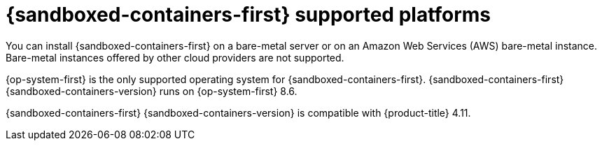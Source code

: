 //Module included in the following assemblies:
//
// * sandboxed_containers/understanding_sandboxed_containers-workloads.adoc

:_content-type: CONCEPT
[id="sandboxed-containers-supported-platforms_{context}"]
= {sandboxed-containers-first} supported platforms

You can install {sandboxed-containers-first} on a bare-metal server or on an Amazon Web Services (AWS) bare-metal instance. Bare-metal instances offered by other cloud providers are not supported.

{op-system-first} is the only supported operating system for {sandboxed-containers-first}. {sandboxed-containers-first} {sandboxed-containers-version} runs on {op-system-first} 8.6.

{sandboxed-containers-first} {sandboxed-containers-version} is compatible with {product-title} 4.11.
